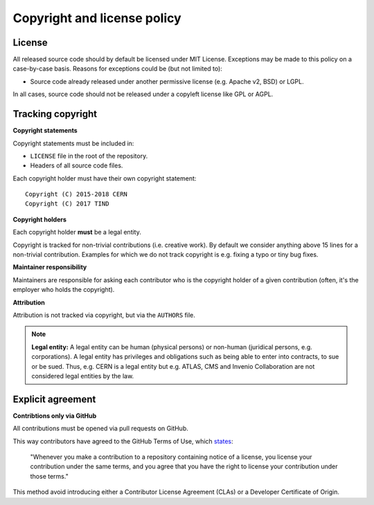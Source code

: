 ..
    This file is part of Invenio.
    Copyright (C) 2018 CERN.

    Invenio is free software; you can redistribute it and/or modify it
    under the terms of the MIT License; see LICENSE file for more details.

Copyright and license policy
============================

License
-------
All released source code should by default be licensed under MIT License.
Exceptions may be made to this policy on a case-by-case basis. Reasons for
exceptions could be (but not limited to):

- Source code already released under another permissive license (e.g. Apache
  v2, BSD) or LGPL.

In all cases, source code should not be released under a copyleft license like
GPL or AGPL.

Tracking copyright
------------------
**Copyright statements**

Copyright statements must be included in:

- ``LICENSE`` file in the root of the repository.
- Headers of all source code files.

Each copyright holder must have their own copyright statement::

    Copyright (C) 2015-2018 CERN
    Copyright (C) 2017 TIND

**Copyright holders**

Each copyright holder **must** be a legal entity.

Copyright is tracked for non-trivial contributions (i.e. creative work). By
default we consider anything above 15 lines for a non-trivial contribution.
Examples for which we do not track copyright is e.g. fixing a typo or tiny
bug fixes.

**Maintainer responsibility**

Maintainers are responsible for asking each contributor who is the copyright
holder of a given contribution (often, it's the employer who holds the
copyright).

**Attribution**

Attribution is not tracked via copyright, but via the ``AUTHORS`` file.

.. note::

    **Legal entity:** A legal entity can be human (physical persons) or
    non-human (juridical persons, e.g. corporations). A legal entity has
    privileges and obligations such as being able to enter into contracts, to
    sue or be sued. Thus, e.g. CERN is a legal entity but e.g. ATLAS, CMS and
    Invenio Collaboration are not considered legal entities by the law.

Explicit agreement
------------------
**Contribtions only via GitHub**

All contributions must be opened via pull requests on GitHub.

This way contributors have agreed to the GitHub Terms of Use,
which `states <https://help.github.com/articles/github-terms-of-service/#6-contributions-under-repository-license>`_:

    "Whenever you make a contribution to a repository containing notice of a
    license, you license your contribution under the same terms, and you agree
    that you have the right to license your contribution under those terms."

This method avoid introducing either a Contributor License Agreement (CLAs) or
a Developer Certificate of Origin.
